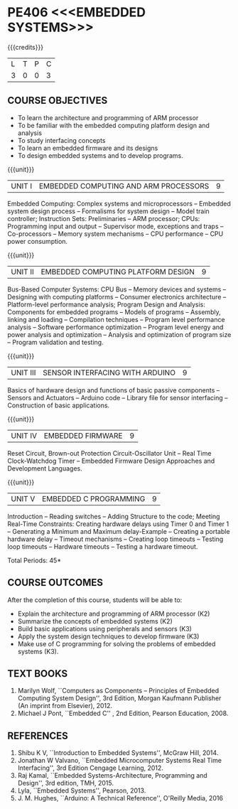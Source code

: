 * PE406 <<<EMBEDDED SYSTEMS>>>
:properties:
:author: Dr. K. R. Sarath Chandran ,Ms. S. Angel Deborah and Mr. H. Shahul Hamead 
:date: 10-03-2021
:end:

#+begin_comment
- 1. Same as AU 2017 syllabus.  
- 2. No changes from AU 2017 syllabus
- 3. Not Applicable
- 4. Five Course outcomes specified and aligned with units
- 5. Not Applicable
#+end_comment

#+startup: showall
{{{credits}}}
| L | T | P | C |
| 3 | 0 | 0 | 3 |

** CO-PO MAPPING                                                   :noexport:
#+NAME: co-po-mapping
|                |    | PO1 | PO2 | PO3 | PO4 | PO5 | PO6 | PO7 | PO8 | PO9 | PO10 | PO11 | PO12 | PSO1 | PSO2 | PSO3 |
|                |    |  K3 |  K4 |  K5 |  K5 |  K6 |   - |   - |   - |   - |    - |    - |    - |   K5 |   K3 |   K6 |
| CO1            | K2 |   2 |   2 |   1 |   0 |   0 |   0 |   0 |   1 |   1 |    1 |    0 |    1 |    2 |    1 |    0 |
| CO2            | K2 |   2 |   2 |   1 |   0 |   0 |   0 |   0 |   1 |   1 |    1 |    0 |    1 |    2 |    1 |    0 |
| CO3            | K2 |   2 |   2 |   1 |   1 |   1 |   0 |   0 |   1 |   1 |    1 |    0 |    1 |    3 |    2 |    1 |
| CO4            | K3 |   3 |   2 |   2 |   1 |   1 |   0 |   0 |   1 |   1 |    1 |    0 |    1 |    3 |    2 |    1 |
| CO5            | K3 |   3 |   2 |   2 |   1 |   1 |   0 |   0 |   1 |   1 |    1 |    0 |    1 |    3 |    2 |    1 |
| Score          |    |  12 |  10 |   7 |   3 |   3 |   0 |   0 |   5 |   5 |    5 |    0 |    5 |   13 |    8 |    3 |
| Course Mapping |    |   3 |   2 |   2 |   1 |   1 |   0 |   0 |   1 |   1 |    1 |    0 |    1 |    3 |    2 |    1 |


** COURSE OBJECTIVES
- To learn the architecture and programming of ARM processor
- To be familiar with the embedded computing platform design and
  analysis
- To study interfacing concepts
- To learn an embedded firmware and its designs
- To design embedded systems and to develop programs.

{{{unit}}}
| UNIT I | EMBEDDED COMPUTING AND ARM PROCESSORS | 9 |
Embedded Computing: Complex systems and microprocessors -- Embedded
system design process -- Formalisms for system design -- Model train
controller; Instruction Sets: Preliminaries -- ARM processor; CPUs:
Programming input and output -- Supervisor mode, exceptions and traps
-- Co-processors -- Memory system mechanisms -- CPU performance -- CPU
power consumption.

{{{unit}}}
| UNIT II | EMBEDDED COMPUTING PLATFORM DESIGN | 9 |
Bus-Based Computer Systems: CPU Bus -- Memory devices and systems --
Designing with computing platforms -- Consumer electronics
architecture -- Platform-level performance analysis; Program Design
and Analysis: Components for embedded programs -- Models of programs
-- Assembly, linking and loading -- Compilation techniques -- Program
level performance analysis -- Software performance optimization --
Program level energy and power analysis and optimization -- Analysis
and optimization of program size -- Program validation and testing.

{{{unit}}}
| UNIT III | SENSOR INTERFACING WITH ARDUINO | 9 |
Basics of hardware design and functions of basic passive components --
Sensors and Actuators -- Arduino code -- Library file for sensor
interfacing -- Construction of basic applications.

{{{unit}}}
| UNIT IV | EMBEDDED FIRMWARE | 9 |
Reset Circuit, Brown-out Protection Circuit-Oscillator Unit -- Real
Time Clock-Watchdog Timer -- Embedded Firmware Design Approaches and
Development Languages.

{{{unit}}}
| UNIT V | EMBEDDED C PROGRAMMING | 9 |
Introduction -- Reading switches -- Adding Structure to the code;
Meeting Real-Time Constraints: Creating hardware delays using Timer 0
and Timer 1 -- Generating a Minimum and Maximum delay-Example --
Creating a portable hardware delay -- Timeout mechanisms -- Creating
loop timeouts -- Testing loop timeouts -- Hardware timeouts -- Testing
a hardware timeout.

\hfill *Total Periods: 45*

** COURSE OUTCOMES
After the completion of this course, students will be able to: 
- Explain the architecture and programming of ARM processor (K2)
- Summarize the concepts of embedded systems (K2)
- Build basic applications using peripherals and sensors (K3)
- Apply the system design techniques to develop firmware (K3)
- Make use of C programming for solving the problems of embedded systems (K3).

** TEXT BOOKS
1. Marilyn Wolf, ``Computers as Components -- Principles of Embedded
   Computing System Design'', 3rd Edition, Morgan Kaufmann Publisher
   (An imprint from Elsevier), 2012.
2. Michael J Pont, ``Embedded C'' , 2nd Edition, Pearson
   Education, 2008.

** REFERENCES
1. Shibu K V, ``Introduction to Embedded Systems'', McGraw Hill, 2014.
2. Jonathan W Valvano, ``Embedded Microcomputer Systems Real Time
   Interfacing'', 3rd Edition Cengage Learning, 2012.
3. Raj Kamal, ``Embedded Systems-Architecture, Programming and
   Design'', 3rd edition, TMH, 2015.
4. Lyla, ``Embedded Systems'', Pearson, 2013.
5. J. M. Hughes, ``Arduino: A Technical Reference'', O'Reilly Media, 2016
